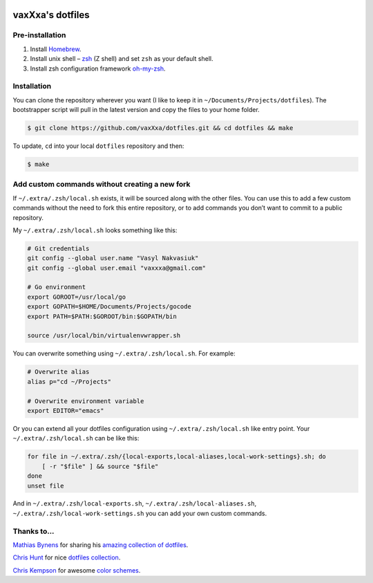 .. image:: https://raw.github.com/vaxXxa/dotfiles/master/screenshot.png
    :alt: dotfiles logo
    :align: center


vaxXxa's dotfiles
=================

Pre-installation
----------------

1. Install Homebrew_.
2. Install unix shell – zsh_ (Z shell) and set ``zsh`` as your default shell.
3. Install zsh configuration framework oh-my-zsh_.


Installation
------------

You can clone the repository wherever you want (I like to keep it in ``~/Documents/Projects/dotfiles``). The bootstrapper script will pull in the latest version and copy the files to your home folder.

.. code:: bash

    $ git clone https://github.com/vaxXxa/dotfiles.git && cd dotfiles && make

To update, ``cd`` into your local ``dotfiles`` repository and then:

.. code:: bash

    $ make


Add custom commands without creating a new fork
-----------------------------------------------

If ``~/.extra/.zsh/local.sh`` exists, it will be sourced along with the other files. You can use this to add a few custom commands without the need to fork this entire repository, or to add commands you don’t want to commit to a public repository.

My ``~/.extra/.zsh/local.sh`` looks something like this:

.. code:: bash

    # Git credentials
    git config --global user.name "Vasyl Nakvasiuk"
    git config --global user.email "vaxxxa@gmail.com"

    # Go environment
    export GOROOT=/usr/local/go
    export GOPATH=$HOME/Documents/Projects/gocode
    export PATH=$PATH:$GOROOT/bin:$GOPATH/bin

    source /usr/local/bin/virtualenvwrapper.sh

You can overwrite something using ``~/.extra/.zsh/local.sh``. For example:

.. code:: bash

    # Overwrite alias
    alias p="cd ~/Projects"

    # Overwrite environment variable
    export EDITOR="emacs"

Or you can extend all your dotfiles configuration using ``~/.extra/.zsh/local.sh`` like entry point. Your ``~/.extra/.zsh/local.sh`` can be like this:

.. code:: bash

    for file in ~/.extra/.zsh/{local-exports,local-aliases,local-work-settings}.sh; do
        [ -r "$file" ] && source "$file"
    done
    unset file

And in ``~/.extra/.zsh/local-exports.sh``, ``~/.extra/.zsh/local-aliases.sh``, ``~/.extra/.zsh/local-work-settings.sh`` you can add your own custom commands.


Thanks to...
------------

`Mathias Bynens`_ for sharing his `amazing collection of dotfiles`_.

`Chris Hunt`_ for nice `dotfiles collection`_.

`Chris Kempson`_ for awesome `color schemes`_.

.. _Homebrew: http://brew.sh/
.. _zsh: http://www.zsh.org/
.. _oh-my-zsh: https://github.com/robbyrussell/oh-my-zsh
.. _Mathias Bynens: https://github.com/mathiasbynens
.. _amazing collection of dotfiles: https://github.com/mathiasbynens/dotfiles
.. _Chris Hunt: https://github.com/chrishunt
.. _dotfiles collection: https://github.com/chrishunt/dot-files
.. _Chris Kempson: https://github.com/chriskempson
.. _color schemes: https://github.com/chriskempson/base16
